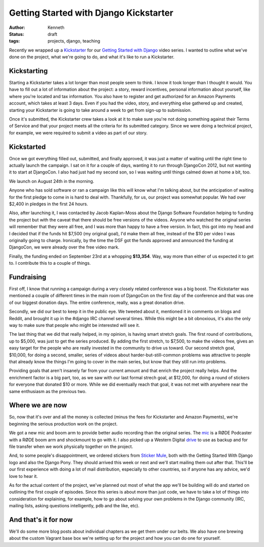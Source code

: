 =======================================
Getting Started with Django Kickstarter
=======================================

:author: Kenneth
:status: draft
:tags: projects, django, teaching

Recently we wrapped up a `Kickstarter`_ for our `Getting Started with Django`_ video series. I wanted to outline what we've done on the project, what we're going to do, and what it's like to run a Kickstarter.

Kickstarting
============

Starting a Kickstarter takes a lot longer than most people seem to think. I know it took longer than I thought it would. You have to fill out a lot of information about the project: a story, reward incentives, personal information about yourself, like where you're located and tax information. You also have to register and get authorized for an Amazon Payments account, which takes at least 3 days. Even if you had the video, story, and everything else gathered up and created, starting your Kickstarter is going to take around a week to get from sign-up to submission.

Once it's submitted, the Kickstarter crew takes a look at it to make sure you're not doing something against their Terms of Service and that your project meets all the criteria for its submitted category. Since we were doing a technical project, for example, we were required to submit a video as part of our story.

Kickstarted
===========

Once we got everything filled out, submitted, and finally approved, it was just a matter of waiting until the right time to actually launch the campaign. I sat on it for a couple of days, wanting it to run through DjangoCon 2012, but not wanting it to start at DjangoCon. I also had just had my second son, so I was waiting until things calmed down at home a bit, too.

We launch on August 24th in the morning.

Anyone who has sold software or ran a campaign like this will know what I'm talking about, but the anticipation of waiting for the first pledge to come in is hard to deal with. Thankfully, for us, our project was somewhat popular. We had over $2,400 in pledges in the first 24 hours.

Also, after launching it, I was contacted by Jacob Kaplan-Moss about the Django Software Foundation helping to funding the project but with the caveat that there should be free versions of the videos. Anyone who watched the original series will remember that they were all free, and I was more than happy to have a free version. In fact, this got into my head and I decided that if the funds hit $7,500 (my original goal), I'd make them all free, instead of the $10 per video I was originally going to charge. Ironically, by the time the DSF got the funds approved and announced the funding at DjangoCon, we were already over the free video mark.

Finally, the funding ended on September 23rd at a whopping **$13,354**. Way, way more than either of us expected it to get to. I contribute this to a couple of things.

Fundraising
===========

First off, I know that running a campaign during a very closely related conference was a big boost. The Kickstarter was mentioned a couple of different times in the main room of DjangoCon on the first day of the conference and that was one of our biggest donation days. The entire conference, really, was a great donation drive.

Secondly, we did our best to keep it in the public eye. We tweeted about it, mentioned it in comments on blogs and Reddit, and brought it up in the #django IRC channel several times. While this might be a bit obnoxious, it's also the only way to make sure that people who might be interested will see it.

The last thing that we did that really helped, in my opinion, is having smart stretch goals. The first round of contributions, up to $5,000, was just to get the series produced. By adding the first stretch, to $7,500, to make the videos free, gives an easy target for the people who are really invested in the community to drive us toward. Our second stretch goal, $10,000, for doing a second, smaller, series of videos about harder-but-still-common problems was attractive to people that already know the things I'm going to cover in the main series, but know that they still run into problems.

Providing goals that aren't insanely far from your current amount and that enrich the project really helps. And the enrichment factor is a big part, too, as we saw with our last formal strech goal, at $12,000, for doing a round of stickers for everyone that donated $10 or more. While we did eventually reach that goal, it was not met with anywhere near the same enthusiasm as the previous two.

Where we are now
================

So, now that it's over and all the money is collected (minus the fees for Kickstarter and Amazon Payments), we're beginning the serious production work on the project.

We got a new mic and boom arm to provide better audio recording than the original series. The `mic`_ is a RØDE Podcaster with a RØDE boom arm and shockmount to go with it. I also picked up a Western Digital `drive`_ to use as backup and for file transfer when we work physically together on the project.

And, to some people's disappointment, we ordered stickers from `Sticker Mule`_, both with the Getting Started With Django logo and also the Django Pony. They should arrived this week or next and we'll start mailing them out after that. This'll be our first experience with doing a lot of mail distribution, especially to other countries, so if anyone has any advice, we'd love to hear it.

As for the actual content of the project, we've planned out most of what the app we'll be building will do and started on outlining the first couple of episodes. Since this series is about more than just code, we have to take a lot of things into consideration for explaining, for example, how to go about solving your own problems in the Django community (IRC, mailing lists, asking questions intelligently, ``pdb`` and the like, etc).

And that's it for now
=====================

We'll do some more blog posts about individual chapters as we get them under our belts. We also have one brewing about the custom Vagrant base box we're setting up for the project and how you can do one for yourself.


.. _Kickstarter: http://www.kickstarter.com/projects/657368266/getting-started-with-django
.. _Getting Started With Django: http://gettingstartedwithdjango.com
.. _mic: http://amzn.com/B000JM46FY
.. _drive: http://amzn.com/B0041OSQB6
.. _Sticker Mule: http://stickermule.com
